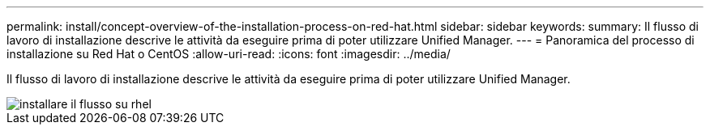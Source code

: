 ---
permalink: install/concept-overview-of-the-installation-process-on-red-hat.html 
sidebar: sidebar 
keywords:  
summary: Il flusso di lavoro di installazione descrive le attività da eseguire prima di poter utilizzare Unified Manager. 
---
= Panoramica del processo di installazione su Red Hat o CentOS
:allow-uri-read: 
:icons: font
:imagesdir: ../media/


[role="lead"]
Il flusso di lavoro di installazione descrive le attività da eseguire prima di poter utilizzare Unified Manager.

image::../media/install-flow-on-rhel.gif[installare il flusso su rhel]

